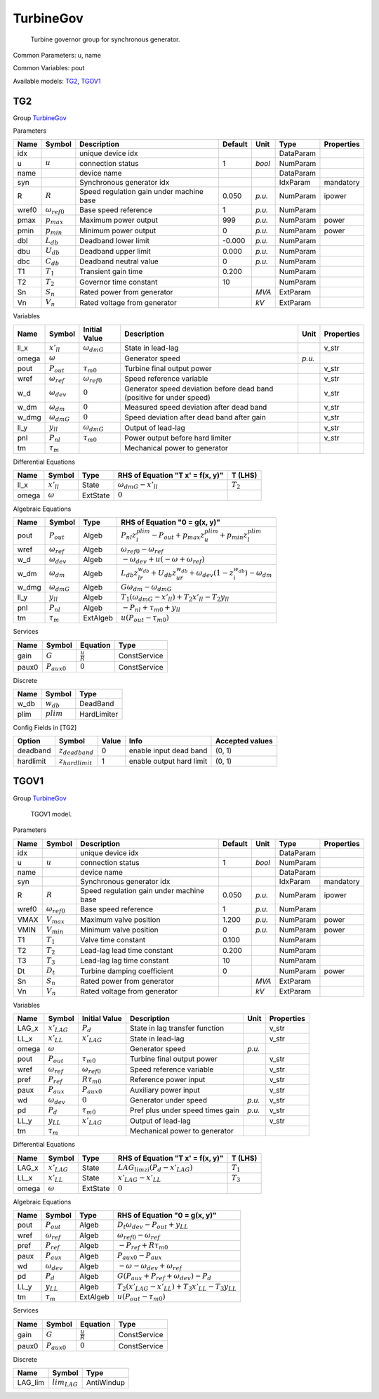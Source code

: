 .. _TurbineGov:

================================================================================
TurbineGov
================================================================================

    Turbine governor group for synchronous generator.
    

Common Parameters: u, name

Common Variables: pout

Available models:
TG2_,
TGOV1_

.. _TG2:

--------------------------------------------------------------------------------
TG2
--------------------------------------------------------------------------------

Group TurbineGov_

Parameters

+--------+-----------------------+------------------------------------------+---------+--------+-----------+------------+
|  Name  |        Symbol         |               Description                | Default |  Unit  |   Type    | Properties |
+========+=======================+==========================================+=========+========+===========+============+
|  idx   |                       | unique device idx                        |         |        | DataParam |            |
+--------+-----------------------+------------------------------------------+---------+--------+-----------+------------+
|  u     | :math:`u`             | connection status                        | 1       | *bool* | NumParam  |            |
+--------+-----------------------+------------------------------------------+---------+--------+-----------+------------+
|  name  |                       | device name                              |         |        | DataParam |            |
+--------+-----------------------+------------------------------------------+---------+--------+-----------+------------+
|  syn   |                       | Synchronous generator idx                |         |        | IdxParam  | mandatory  |
+--------+-----------------------+------------------------------------------+---------+--------+-----------+------------+
|  R     | :math:`R`             | Speed regulation gain under machine base | 0.050   | *p.u.* | NumParam  | ipower     |
+--------+-----------------------+------------------------------------------+---------+--------+-----------+------------+
|  wref0 | :math:`\omega_{ref0}` | Base speed reference                     | 1       | *p.u.* | NumParam  |            |
+--------+-----------------------+------------------------------------------+---------+--------+-----------+------------+
|  pmax  | :math:`p_{max}`       | Maximum power output                     | 999     | *p.u.* | NumParam  | power      |
+--------+-----------------------+------------------------------------------+---------+--------+-----------+------------+
|  pmin  | :math:`p_{min}`       | Minimum power output                     | 0       | *p.u.* | NumParam  | power      |
+--------+-----------------------+------------------------------------------+---------+--------+-----------+------------+
|  dbl   | :math:`L_{db}`        | Deadband lower limit                     | -0.000  | *p.u.* | NumParam  |            |
+--------+-----------------------+------------------------------------------+---------+--------+-----------+------------+
|  dbu   | :math:`U_{db}`        | Deadband upper limit                     | 0.000   | *p.u.* | NumParam  |            |
+--------+-----------------------+------------------------------------------+---------+--------+-----------+------------+
|  dbc   | :math:`C_{db}`        | Deadband neutral value                   | 0       | *p.u.* | NumParam  |            |
+--------+-----------------------+------------------------------------------+---------+--------+-----------+------------+
|  T1    | :math:`T_1`           | Transient gain time                      | 0.200   |        | NumParam  |            |
+--------+-----------------------+------------------------------------------+---------+--------+-----------+------------+
|  T2    | :math:`T_2`           | Governor time constant                   | 10      |        | NumParam  |            |
+--------+-----------------------+------------------------------------------+---------+--------+-----------+------------+
|  Sn    | :math:`S_n`           | Rated power from generator               |         | *MVA*  | ExtParam  |            |
+--------+-----------------------+------------------------------------------+---------+--------+-----------+------------+
|  Vn    | :math:`V_n`           | Rated voltage from generator             |         | *kV*   | ExtParam  |            |
+--------+-----------------------+------------------------------------------+---------+--------+-----------+------------+

Variables

+--------+----------------------+-----------------------+-----------------------------------------------------------------------+--------+------------+
|  Name  |        Symbol        |     Initial Value     |                              Description                              |  Unit  | Properties |
+========+======================+=======================+=======================================================================+========+============+
|  ll_x  | :math:`x'_{ll}`      | :math:`\omega_{dmG}`  | State in lead-lag                                                     |        | v_str      |
+--------+----------------------+-----------------------+-----------------------------------------------------------------------+--------+------------+
|  omega | :math:`\omega`       |                       | Generator speed                                                       | *p.u.* |            |
+--------+----------------------+-----------------------+-----------------------------------------------------------------------+--------+------------+
|  pout  | :math:`P_{out}`      | :math:`\tau_{m0}`     | Turbine final output power                                            |        | v_str      |
+--------+----------------------+-----------------------+-----------------------------------------------------------------------+--------+------------+
|  wref  | :math:`\omega_{ref}` | :math:`\omega_{ref0}` | Speed reference variable                                              |        | v_str      |
+--------+----------------------+-----------------------+-----------------------------------------------------------------------+--------+------------+
|  w_d   | :math:`\omega_{dev}` | :math:`0`             | Generator speed deviation before dead band (positive for under speed) |        | v_str      |
+--------+----------------------+-----------------------+-----------------------------------------------------------------------+--------+------------+
|  w_dm  | :math:`\omega_{dm}`  | :math:`0`             | Measured speed deviation after dead band                              |        | v_str      |
+--------+----------------------+-----------------------+-----------------------------------------------------------------------+--------+------------+
|  w_dmg | :math:`\omega_{dmG}` | :math:`0`             | Speed deviation after dead band after gain                            |        | v_str      |
+--------+----------------------+-----------------------+-----------------------------------------------------------------------+--------+------------+
|  ll_y  | :math:`y_{ll}`       | :math:`\omega_{dmG}`  | Output of lead-lag                                                    |        | v_str      |
+--------+----------------------+-----------------------+-----------------------------------------------------------------------+--------+------------+
|  pnl   | :math:`P_{nl}`       | :math:`\tau_{m0}`     | Power output before hard limiter                                      |        | v_str      |
+--------+----------------------+-----------------------+-----------------------------------------------------------------------+--------+------------+
|  tm    | :math:`\tau_m`       |                       | Mechanical power to generator                                         |        |            |
+--------+----------------------+-----------------------+-----------------------------------------------------------------------+--------+------------+

Differential Equations

+--------+-----------------+----------+----------------------------------+-------------+
|  Name  |     Symbol      |   Type   | RHS of Equation "T x' = f(x, y)" |   T (LHS)   |
+========+=================+==========+==================================+=============+
|  ll_x  | :math:`x'_{ll}` | State    | :math:`\omega_{dmG} - x'_{ll}`   | :math:`T_2` |
+--------+-----------------+----------+----------------------------------+-------------+
|  omega | :math:`\omega`  | ExtState | :math:`0`                        |             |
+--------+-----------------+----------+----------------------------------+-------------+

Algebraic Equations

+--------+----------------------+----------+----------------------------------------------------------------------------------------------------------------------+
|  Name  |        Symbol        |   Type   |                                            RHS of Equation "0 = g(x, y)"                                             |
+========+======================+==========+======================================================================================================================+
|  pout  | :math:`P_{out}`      | Algeb    | :math:`P_{nl} z_{i}^{plim} - P_{out} + p_{max} z_{u}^{plim} + p_{min} z_{l}^{plim}`                                  |
+--------+----------------------+----------+----------------------------------------------------------------------------------------------------------------------+
|  wref  | :math:`\omega_{ref}` | Algeb    | :math:`\omega_{ref0} - \omega_{ref}`                                                                                 |
+--------+----------------------+----------+----------------------------------------------------------------------------------------------------------------------+
|  w_d   | :math:`\omega_{dev}` | Algeb    | :math:`- \omega_{dev} + u \left(- \omega + \omega_{ref}\right)`                                                      |
+--------+----------------------+----------+----------------------------------------------------------------------------------------------------------------------+
|  w_dm  | :math:`\omega_{dm}`  | Algeb    | :math:`L_{db} z_{lr}^{w_{db}} + U_{db} z_{ur}^{w_{db}} + \omega_{dev} \left(1 - z_{i}^{w_{db}}\right) - \omega_{dm}` |
+--------+----------------------+----------+----------------------------------------------------------------------------------------------------------------------+
|  w_dmg | :math:`\omega_{dmG}` | Algeb    | :math:`G \omega_{dm} - \omega_{dmG}`                                                                                 |
+--------+----------------------+----------+----------------------------------------------------------------------------------------------------------------------+
|  ll_y  | :math:`y_{ll}`       | Algeb    | :math:`T_{1} \left(\omega_{dmG} - x'_{ll}\right) + T_{2} x'_{ll} - T_{2} y_{ll}`                                     |
+--------+----------------------+----------+----------------------------------------------------------------------------------------------------------------------+
|  pnl   | :math:`P_{nl}`       | Algeb    | :math:`- P_{nl} + \tau_{m0} + y_{ll}`                                                                                |
+--------+----------------------+----------+----------------------------------------------------------------------------------------------------------------------+
|  tm    | :math:`\tau_m`       | ExtAlgeb | :math:`u \left(P_{out} - \tau_{m0}\right)`                                                                           |
+--------+----------------------+----------+----------------------------------------------------------------------------------------------------------------------+

Services

+--------+------------------+---------------------+--------------+
|  Name  |      Symbol      |      Equation       |     Type     |
+========+==================+=====================+==============+
|  gain  | :math:`G`        | :math:`\frac{u}{R}` | ConstService |
+--------+------------------+---------------------+--------------+
|  paux0 | :math:`P_{aux0}` | :math:`0`           | ConstService |
+--------+------------------+---------------------+--------------+

Discrete

+-------+--------------+-------------+
| Name  |    Symbol    |    Type     |
+=======+==============+=============+
|  w_db | :math:`w_db` | DeadBand    |
+-------+--------------+-------------+
|  plim | :math:`plim` | HardLimiter |
+-------+--------------+-------------+


Config Fields in [TG2]

+------------+-----------------------+-------+--------------------------+-----------------+
|   Option   |        Symbol         | Value |           Info           | Accepted values |
+============+=======================+=======+==========================+=================+
|  deadband  | :math:`z_{deadband}`  | 0     | enable input dead band   | (0, 1)          |
+------------+-----------------------+-------+--------------------------+-----------------+
|  hardlimit | :math:`z_{hardlimit}` | 1     | enable output hard limit | (0, 1)          |
+------------+-----------------------+-------+--------------------------+-----------------+


.. _TGOV1:

--------------------------------------------------------------------------------
TGOV1
--------------------------------------------------------------------------------

Group TurbineGov_


    TGOV1 model.
    
Parameters

+--------+-----------------------+------------------------------------------+---------+--------+-----------+------------+
|  Name  |        Symbol         |               Description                | Default |  Unit  |   Type    | Properties |
+========+=======================+==========================================+=========+========+===========+============+
|  idx   |                       | unique device idx                        |         |        | DataParam |            |
+--------+-----------------------+------------------------------------------+---------+--------+-----------+------------+
|  u     | :math:`u`             | connection status                        | 1       | *bool* | NumParam  |            |
+--------+-----------------------+------------------------------------------+---------+--------+-----------+------------+
|  name  |                       | device name                              |         |        | DataParam |            |
+--------+-----------------------+------------------------------------------+---------+--------+-----------+------------+
|  syn   |                       | Synchronous generator idx                |         |        | IdxParam  | mandatory  |
+--------+-----------------------+------------------------------------------+---------+--------+-----------+------------+
|  R     | :math:`R`             | Speed regulation gain under machine base | 0.050   | *p.u.* | NumParam  | ipower     |
+--------+-----------------------+------------------------------------------+---------+--------+-----------+------------+
|  wref0 | :math:`\omega_{ref0}` | Base speed reference                     | 1       | *p.u.* | NumParam  |            |
+--------+-----------------------+------------------------------------------+---------+--------+-----------+------------+
|  VMAX  | :math:`V_{max}`       | Maximum valve position                   | 1.200   | *p.u.* | NumParam  | power      |
+--------+-----------------------+------------------------------------------+---------+--------+-----------+------------+
|  VMIN  | :math:`V_{min}`       | Minimum valve position                   | 0       | *p.u.* | NumParam  | power      |
+--------+-----------------------+------------------------------------------+---------+--------+-----------+------------+
|  T1    | :math:`T_1`           | Valve time constant                      | 0.100   |        | NumParam  |            |
+--------+-----------------------+------------------------------------------+---------+--------+-----------+------------+
|  T2    | :math:`T_2`           | Lead-lag lead time constant              | 0.200   |        | NumParam  |            |
+--------+-----------------------+------------------------------------------+---------+--------+-----------+------------+
|  T3    | :math:`T_3`           | Lead-lag lag time constant               | 10      |        | NumParam  |            |
+--------+-----------------------+------------------------------------------+---------+--------+-----------+------------+
|  Dt    | :math:`D_t`           | Turbine damping coefficient              | 0       |        | NumParam  | power      |
+--------+-----------------------+------------------------------------------+---------+--------+-----------+------------+
|  Sn    | :math:`S_n`           | Rated power from generator               |         | *MVA*  | ExtParam  |            |
+--------+-----------------------+------------------------------------------+---------+--------+-----------+------------+
|  Vn    | :math:`V_n`           | Rated voltage from generator             |         | *kV*   | ExtParam  |            |
+--------+-----------------------+------------------------------------------+---------+--------+-----------+------------+

Variables

+--------+----------------------+-----------------------+----------------------------------+--------+------------+
|  Name  |        Symbol        |     Initial Value     |           Description            |  Unit  | Properties |
+========+======================+=======================+==================================+========+============+
|  LAG_x | :math:`x'_{LAG}`     | :math:`P_{d}`         | State in lag transfer function   |        | v_str      |
+--------+----------------------+-----------------------+----------------------------------+--------+------------+
|  LL_x  | :math:`x'_{LL}`      | :math:`x'_{LAG}`      | State in lead-lag                |        | v_str      |
+--------+----------------------+-----------------------+----------------------------------+--------+------------+
|  omega | :math:`\omega`       |                       | Generator speed                  | *p.u.* |            |
+--------+----------------------+-----------------------+----------------------------------+--------+------------+
|  pout  | :math:`P_{out}`      | :math:`\tau_{m0}`     | Turbine final output power       |        | v_str      |
+--------+----------------------+-----------------------+----------------------------------+--------+------------+
|  wref  | :math:`\omega_{ref}` | :math:`\omega_{ref0}` | Speed reference variable         |        | v_str      |
+--------+----------------------+-----------------------+----------------------------------+--------+------------+
|  pref  | :math:`P_{ref}`      | :math:`R \tau_{m0}`   | Reference power input            |        | v_str      |
+--------+----------------------+-----------------------+----------------------------------+--------+------------+
|  paux  | :math:`P_{aux}`      | :math:`P_{aux0}`      | Auxiliary power input            |        | v_str      |
+--------+----------------------+-----------------------+----------------------------------+--------+------------+
|  wd    | :math:`\omega_{dev}` | :math:`0`             | Generator under speed            | *p.u.* | v_str      |
+--------+----------------------+-----------------------+----------------------------------+--------+------------+
|  pd    | :math:`P_{d}`        | :math:`\tau_{m0}`     | Pref plus under speed times gain | *p.u.* | v_str      |
+--------+----------------------+-----------------------+----------------------------------+--------+------------+
|  LL_y  | :math:`y_{LL}`       | :math:`x'_{LAG}`      | Output of lead-lag               |        | v_str      |
+--------+----------------------+-----------------------+----------------------------------+--------+------------+
|  tm    | :math:`\tau_m`       |                       | Mechanical power to generator    |        |            |
+--------+----------------------+-----------------------+----------------------------------+--------+------------+

Differential Equations

+--------+------------------+----------+----------------------------------------------------+-------------+
|  Name  |      Symbol      |   Type   |          RHS of Equation "T x' = f(x, y)"          |   T (LHS)   |
+========+==================+==========+====================================================+=============+
|  LAG_x | :math:`x'_{LAG}` | State    | :math:`LAG_{lim zi} \left(P_{d} - x'_{LAG}\right)` | :math:`T_1` |
+--------+------------------+----------+----------------------------------------------------+-------------+
|  LL_x  | :math:`x'_{LL}`  | State    | :math:`x'_{LAG} - x'_{LL}`                         | :math:`T_3` |
+--------+------------------+----------+----------------------------------------------------+-------------+
|  omega | :math:`\omega`   | ExtState | :math:`0`                                          |             |
+--------+------------------+----------+----------------------------------------------------+-------------+

Algebraic Equations

+-------+----------------------+----------+------------------------------------------------------------------------------+
| Name  |        Symbol        |   Type   |                        RHS of Equation "0 = g(x, y)"                         |
+=======+======================+==========+==============================================================================+
|  pout | :math:`P_{out}`      | Algeb    | :math:`D_{t} \omega_{dev} - P_{out} + y_{LL}`                                |
+-------+----------------------+----------+------------------------------------------------------------------------------+
|  wref | :math:`\omega_{ref}` | Algeb    | :math:`\omega_{ref0} - \omega_{ref}`                                         |
+-------+----------------------+----------+------------------------------------------------------------------------------+
|  pref | :math:`P_{ref}`      | Algeb    | :math:`- P_{ref} + R \tau_{m0}`                                              |
+-------+----------------------+----------+------------------------------------------------------------------------------+
|  paux | :math:`P_{aux}`      | Algeb    | :math:`P_{aux0} - P_{aux}`                                                   |
+-------+----------------------+----------+------------------------------------------------------------------------------+
|  wd   | :math:`\omega_{dev}` | Algeb    | :math:`- \omega - \omega_{dev} + \omega_{ref}`                               |
+-------+----------------------+----------+------------------------------------------------------------------------------+
|  pd   | :math:`P_{d}`        | Algeb    | :math:`G \left(P_{aux} + P_{ref} + \omega_{dev}\right) - P_{d}`              |
+-------+----------------------+----------+------------------------------------------------------------------------------+
|  LL_y | :math:`y_{LL}`       | Algeb    | :math:`T_{2} \left(x'_{LAG} - x'_{LL}\right) + T_{3} x'_{LL} - T_{3} y_{LL}` |
+-------+----------------------+----------+------------------------------------------------------------------------------+
|  tm   | :math:`\tau_m`       | ExtAlgeb | :math:`u \left(P_{out} - \tau_{m0}\right)`                                   |
+-------+----------------------+----------+------------------------------------------------------------------------------+

Services

+--------+------------------+---------------------+--------------+
|  Name  |      Symbol      |      Equation       |     Type     |
+========+==================+=====================+==============+
|  gain  | :math:`G`        | :math:`\frac{u}{R}` | ConstService |
+--------+------------------+---------------------+--------------+
|  paux0 | :math:`P_{aux0}` | :math:`0`           | ConstService |
+--------+------------------+---------------------+--------------+

Discrete

+----------+-------------------+------------+
|   Name   |      Symbol       |    Type    |
+==========+===================+============+
|  LAG_lim | :math:`lim_{LAG}` | AntiWindup |
+----------+-------------------+------------+


